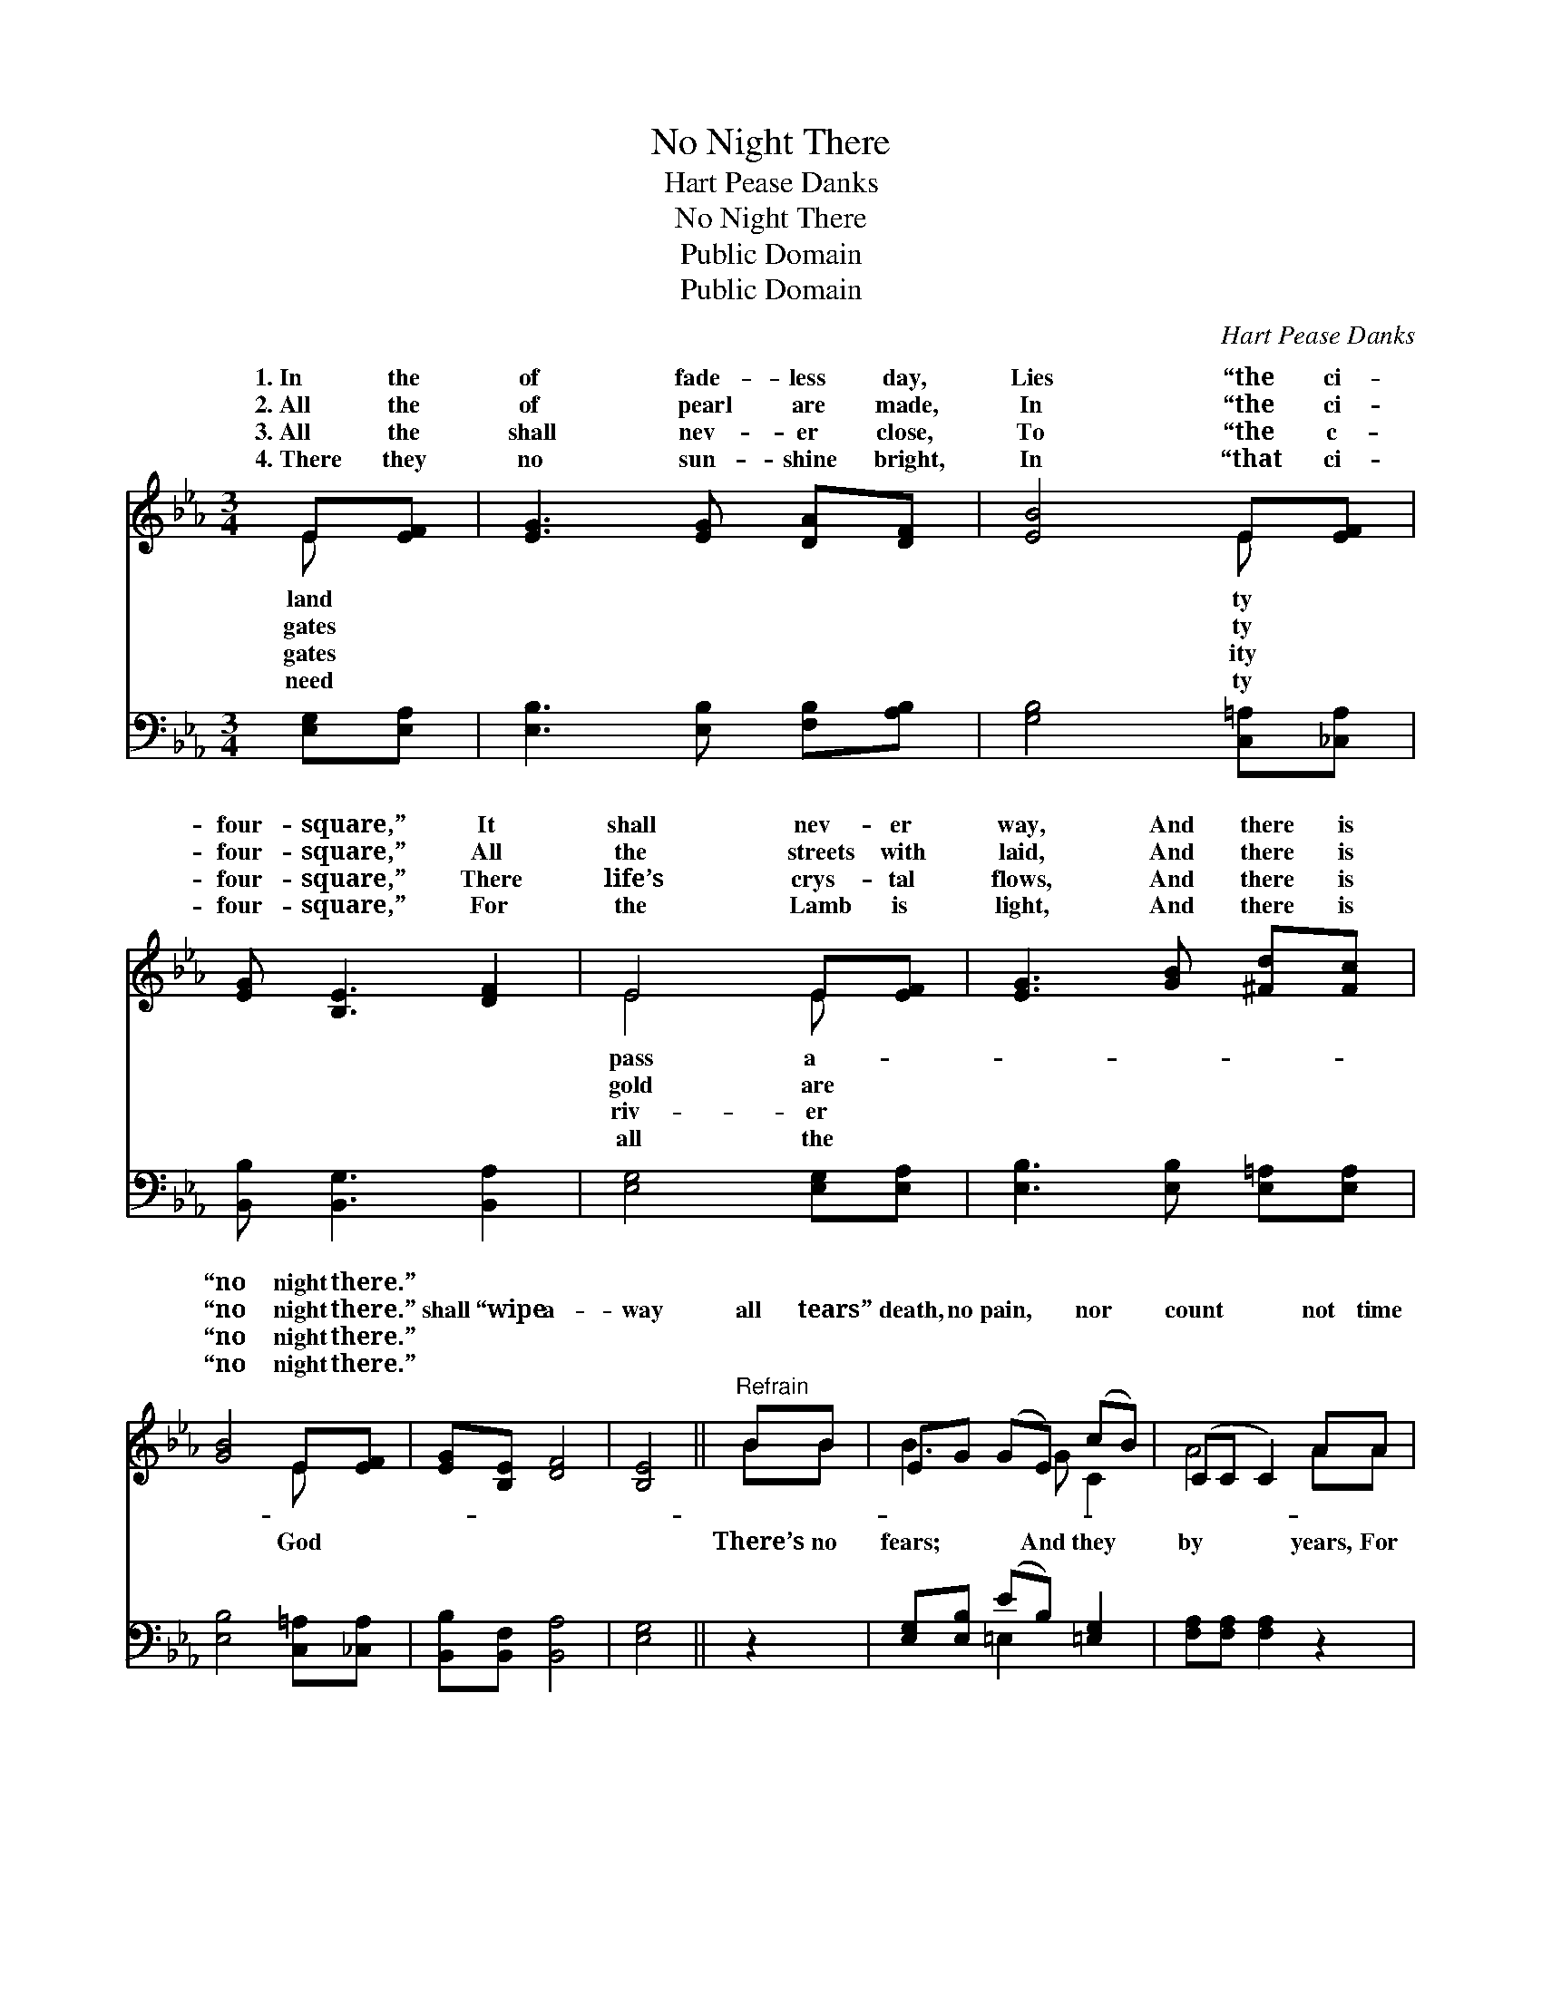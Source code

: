 X:1
T:No Night There
T:Hart Pease Danks
T:No Night There
T:Public Domain
T:Public Domain
C:Hart Pease Danks
Z:Public Domain
%%score ( 1 2 ) ( 3 4 )
L:1/8
M:3/4
K:Eb
V:1 treble 
V:2 treble 
V:3 bass 
V:4 bass 
V:1
 E[EF] | [EG]3 [EG] [DA][DF] | [EB]4 E[EF] | [EG] [B,E]3 [DF]2 | E4 E[EF] | [EG]3 [GB] [^Fd][Fc] | %6
w: 1.~In the|of fade- less day,|Lies “the ci-|four- square,” It|shall nev- er|way, And there is|
w: 2.~All the|of pearl are made,|In “the ci-|four- square,” All|the streets with|laid, And there is|
w: 3.~All the|shall nev- er close,|To “the c-|four- square,” There|life’s crys- tal|flows, And there is|
w: 4.~There they|no sun- shine bright,|In “that ci-|four- square,” For|the Lamb is|light, And there is|
 [GB]4 E[EF] | [EG][B,E] [DF]4 | [B,E]4 ||"^Refrain" BB | EG (GE) (cB) | (CC C2) AA | %12
w: “no night there.”||||||
w: “no night there.”|shall “wipe a-|way|all tears”|death, no pain, * nor *|count * * not time|
w: “no night there.”||||||
w: “no night there.”||||||
 (DD) (z F) (GF) x | (EE) E2 [GB][GB] | (GG) (z d) cB x | (GG [FA]2) [CG][CF] | (B,B,) (z E) F2 x | %17
w: |||||
w: there * * is *|||||
w: |||||
w: |||||
 [B,E]4 |] %18
w: |
w: |
w: |
w: |
V:2
 E x | x6 | x4 E x | x6 | E4 E x | x6 | x4 E x | x6 | x4 || BB | B3 G C2 | A4 AA | A3 D2 BA | %13
w: land||ty||pass a-|||||||||
w: gates||ty||gold are||God|||There’s no|fears; And they|by years, For|“no night there.” *|
w: gates||ity||riv- er|||||||||
w: need||ty||all the|||||||||
 G4 x2 | e3 G2 G2 | B2 x4 | E3 B,2 D2 | x4 |] %18
w: |||||
w: |||||
w: |||||
w: |||||
V:3
 [E,G,][E,A,] | [E,B,]3 [E,B,] [F,B,][A,B,] | [G,B,]4 [C,=A,][_C,A,] | [B,,B,] [B,,G,]3 [B,,A,]2 | %4
 [E,G,]4 [E,G,][E,A,] | [E,B,]3 [E,B,] [E,=A,][E,A,] | [E,B,]4 [C,=A,][_C,A,] | %7
 [B,,B,][B,,F,] [B,,A,]4 | [E,G,]4 || z2 | [E,G,][E,B,] (EB,) [=E,G,]2 | [F,A,][F,A,] [F,A,]2 z2 | %12
 ([B,,F,][B,,F,]) (F,B,) [B,,B,]2 x | [E,B,][E,B,] [E,B,]2 [E,B,][E,B,] | %14
 ([E,B,][E,B,]) (B,=B,) [_E,C][=E,_D] x | [F,C][F,C] [F,C]2 [A,,B,][A,,A,] | %16
 [B,,G,][B,,G,] (G,2 A,2) x | [E,G,]4 |] %18
V:4
 x2 | x6 | x6 | x6 | x6 | x6 | x6 | x6 | x4 || x2 | x2 =E,2 x2 | x6 | x2 B,,2 x3 | x6 | %14
 x2 =E,2 x3 | x6 | x2 B,,4 x | x4 |] %18

